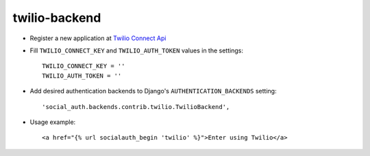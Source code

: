 twilio-backend
==============

- Register a new application at `Twilio Connect Api`_

- Fill ``TWILIO_CONNECT_KEY`` and ``TWILIO_AUTH_TOKEN`` values in the
  settings::

    TWILIO_CONNECT_KEY = ''
    TWILIO_AUTH_TOKEN = ''

- Add desired authentication backends to Django's ``AUTHENTICATION_BACKENDS``
  setting::

    'social_auth.backends.contrib.twilio.TwilioBackend',

- Usage example::

    <a href="{% url socialauth_begin 'twilio' %}">Enter using Twilio</a>


.. _Twilio Connect API: https://www.twilio.com/user/account/connect/apps
